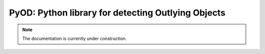 PyOD: Python library for detecting Outlying Objects
===================================================

.. note:: The documentation is currently under construction.
